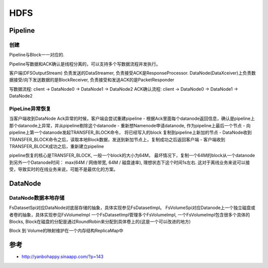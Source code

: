 HDFS
======

Pipeline
----------------------

创建
~~~~~~~
Pipeline与Block一一对应的.

Pipeline写数据和ACK确认是线程分离的，可以支持多个写数据流程并发执行。

客户端(DFSOutputStream) 负责发送的DataStreamer, 负责接受ACK是ResponseProcessor.
DataNode(DataXceiver)上负责数据接受/向下发送数据的是BlockReceiver, 负责接受和发送ACK的是PacketResponder

写数据流程: client -> DataNode0 -> DataNode1 -> DataNode2
ACK确认流程: client -> DataNode0 -> DataNode1 -> DataNode2

PipeLine异常恢复
~~~~~~~~~~~~~~~~~~~
当客户端收到DataNode Ack异常的时候，客户端会尝试重建pipeline
- 根据Ack里面每个datanode返回信息，确认是pipeline上那个datanode上异常，并从pipeline剔除这个datanode
- 重新想Namenode申请datanode, 作为pipeline上最后一个节点
- 向pipeline上第一个datanode发起TRANSFER_BLOCK命令， 将已经写入的block 复制到pipeline上新加的节点
- DataNode收到TRANSFER_BLOCK命令之后，读取本地Block数据，发送到新加节点上，复制成功之后返回客户端
- 客户端收到TRANSFER_BLOCK成功之后，重新建立pipeline

pipeline恢复的核心是TRANSFER_BLOCK, 一般一个block的大小为64M，
最坏情况下，复制一个64M的block从一个datanode到另外一个Datanode时间： max(64M / 网络带宽, 64M / 磁盘速率),
理想状态下这个时间1s左右. 这对于离线业务来说可以接受，导致实时的在线业务来说，可能不是最优化的方案。

DataNode
------------------
DataNode数据本地存储
~~~~~~~~~~~~~~~~~~~~
FsDatasetSpi对应DataNode对底层存储的抽象，具体实现参见FsDatasetImpl。
FsVolumeSpi对应Datanode上一个独立磁盘或者卷的抽象，具体实现参见FsVolumeImpl
一个FsDatasetImpl管理多个FsVolumeImpl, 一个FsVolumeImpl包含很多个具体的Blocks,
Block在磁盘的分配是通过RoundRobin来分配到具体卷上的(这是一个可以改进的地方)

Block 到 Volume的映射维护在一个内存结构ReplicaMap中

参考
-----
- http://yanbohappy.sinaapp.com/?p=143
